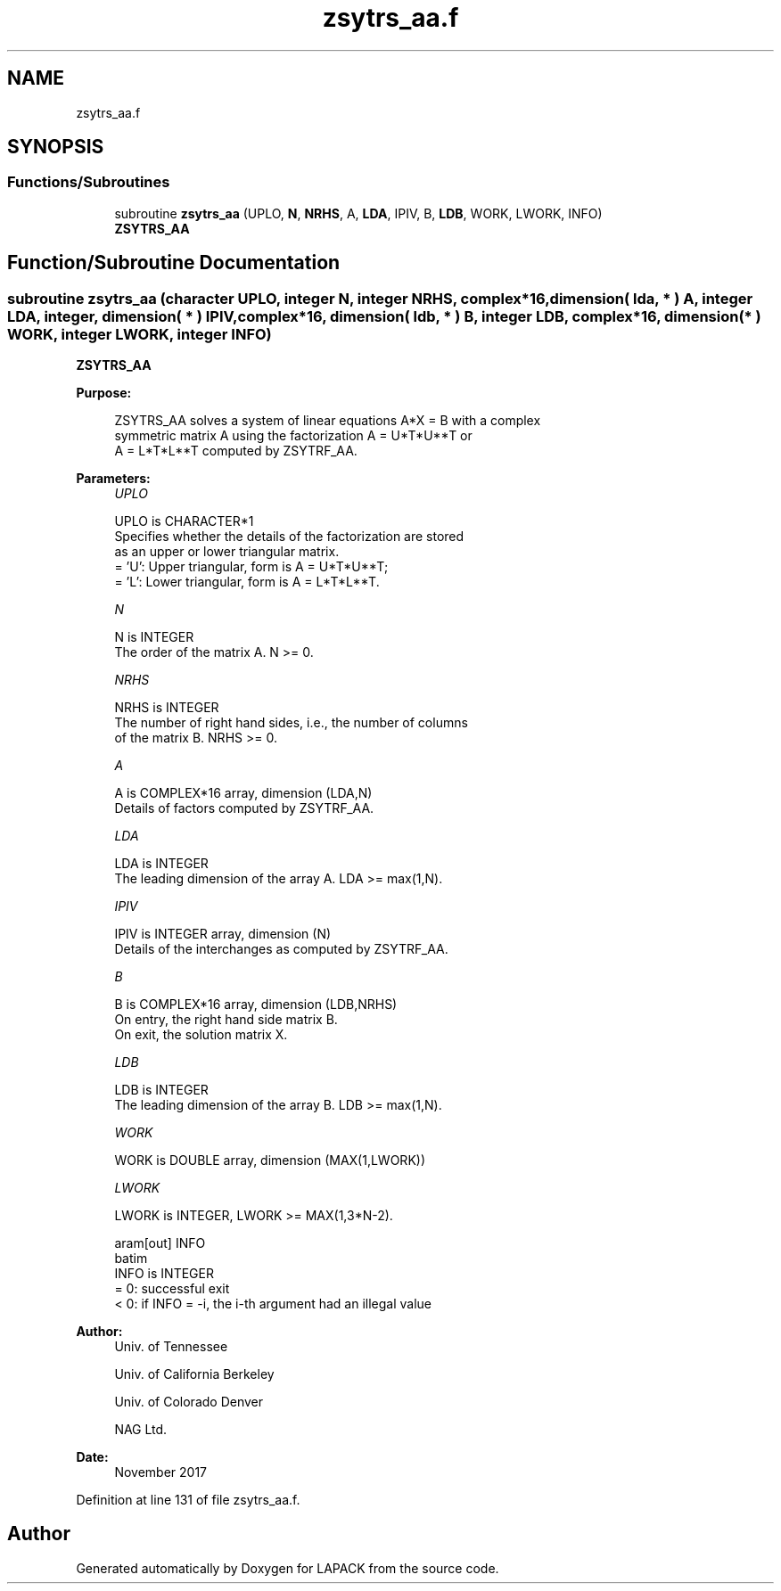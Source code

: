 .TH "zsytrs_aa.f" 3 "Tue Nov 14 2017" "Version 3.8.0" "LAPACK" \" -*- nroff -*-
.ad l
.nh
.SH NAME
zsytrs_aa.f
.SH SYNOPSIS
.br
.PP
.SS "Functions/Subroutines"

.in +1c
.ti -1c
.RI "subroutine \fBzsytrs_aa\fP (UPLO, \fBN\fP, \fBNRHS\fP, A, \fBLDA\fP, IPIV, B, \fBLDB\fP, WORK, LWORK, INFO)"
.br
.RI "\fBZSYTRS_AA\fP "
.in -1c
.SH "Function/Subroutine Documentation"
.PP 
.SS "subroutine zsytrs_aa (character UPLO, integer N, integer NRHS, complex*16, dimension( lda, * ) A, integer LDA, integer, dimension( * ) IPIV, complex*16, dimension( ldb, * ) B, integer LDB, complex*16, dimension( * ) WORK, integer LWORK, integer INFO)"

.PP
\fBZSYTRS_AA\fP  
.PP
\fBPurpose: \fP
.RS 4

.PP
.nf
 ZSYTRS_AA solves a system of linear equations A*X = B with a complex
 symmetric matrix A using the factorization A = U*T*U**T or
 A = L*T*L**T computed by ZSYTRF_AA.
.fi
.PP
 
.RE
.PP
\fBParameters:\fP
.RS 4
\fIUPLO\fP 
.PP
.nf
          UPLO is CHARACTER*1
          Specifies whether the details of the factorization are stored
          as an upper or lower triangular matrix.
          = 'U':  Upper triangular, form is A = U*T*U**T;
          = 'L':  Lower triangular, form is A = L*T*L**T.
.fi
.PP
.br
\fIN\fP 
.PP
.nf
          N is INTEGER
          The order of the matrix A.  N >= 0.
.fi
.PP
.br
\fINRHS\fP 
.PP
.nf
          NRHS is INTEGER
          The number of right hand sides, i.e., the number of columns
          of the matrix B.  NRHS >= 0.
.fi
.PP
.br
\fIA\fP 
.PP
.nf
          A is COMPLEX*16 array, dimension (LDA,N)
          Details of factors computed by ZSYTRF_AA.
.fi
.PP
.br
\fILDA\fP 
.PP
.nf
          LDA is INTEGER
          The leading dimension of the array A.  LDA >= max(1,N).
.fi
.PP
.br
\fIIPIV\fP 
.PP
.nf
          IPIV is INTEGER array, dimension (N)
          Details of the interchanges as computed by ZSYTRF_AA.
.fi
.PP
.br
\fIB\fP 
.PP
.nf
          B is COMPLEX*16 array, dimension (LDB,NRHS)
          On entry, the right hand side matrix B.
          On exit, the solution matrix X.
.fi
.PP
.br
\fILDB\fP 
.PP
.nf
          LDB is INTEGER
          The leading dimension of the array B.  LDB >= max(1,N).
.fi
.PP
.br
\fIWORK\fP 
.PP
.nf
          WORK is DOUBLE array, dimension (MAX(1,LWORK))
.fi
.PP
.br
\fILWORK\fP 
.PP
.nf
          LWORK is INTEGER, LWORK >= MAX(1,3*N-2).

 \param[out] INFO
 \verbatim
          INFO is INTEGER
          = 0:  successful exit
          < 0:  if INFO = -i, the i-th argument had an illegal value
.fi
.PP
 
.RE
.PP
\fBAuthor:\fP
.RS 4
Univ\&. of Tennessee 
.PP
Univ\&. of California Berkeley 
.PP
Univ\&. of Colorado Denver 
.PP
NAG Ltd\&. 
.RE
.PP
\fBDate:\fP
.RS 4
November 2017 
.RE
.PP

.PP
Definition at line 131 of file zsytrs_aa\&.f\&.
.SH "Author"
.PP 
Generated automatically by Doxygen for LAPACK from the source code\&.
